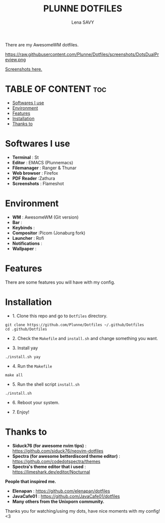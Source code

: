#+TITLE: PLUNNE DOTFILES
#+AUTHOR: Lena SAVY

There are my AwesomeWM dotfiles.

https://raw.githubusercontent.com/Plunne/Dotfiles/screenshots/DotsDualPreview.png

[[https://github.com/Plunne/Dotfiles/tree/screenshots][Screenshots here.]]

* TABLE OF CONTENT :toc:
- [[#softwares-i-use][Softwares I use]]
- [[#environment][Environment]]
- [[#features][Features]]
- [[#installation][Installation]]
- [[#thanks-to][Thanks to]]

* Softwares I use

- *Terminal* : St
- *Editor* : EMACS (Plunnemacs)
- *Filemanager* : Ranger & Thunar
- *Web browser* : Firefox
- *PDF Reader* :Zathura
- *Screenshots* : Flameshot

* Environment

- *WM* : AwesomeWM (Git version)
- *Bar* :
- *Keybinds* :
- *Compositor* :Picom (Jonaburg fork)
- *Launcher* : Rofi
- *Notifications* :
- *Wallpaper* :

* Features

There are some features you will have with my config.

* Installation

- 1. Clone this repo and go to =Dotfiles= directory.
#+begin_src shell
git clone https://github.com/Plunne/Dotfiles ~/.github/Dotfiles
cd .github/Dotfiles
#+end_src

- 2. Check the =Makefile= and =install.sh= and change something you want. 

- 3. Install yay
#+begin_src shell
./install.sh yay
#+end_src

- 4. Run the =Makefile=
#+begin_src shell
make all
#+end_src

- 5. Run the shell script =install.sh=
#+begin_src shell
./install.sh
#+end_src

- 6. Reboot your system.

- 7. Enjoy!

* Thanks to

- *Siduck76 (for awesome nvim tips)* : https://github.com/siduck76/neovim-dotfiles
- *Spectra (for awesome betterdiscord theme editor)* : https://github.com/codedotspectra/themes
- *Spectra's theme editor that i used* : https://limeshark.dev/editor/Nocturnal

*People that inspired me.*
- *Elenapan* : https://github.com/elenapan/dotfiles
- *JavaCafe01* : https://github.com/JavaCafe01/dotfiles
- *Many others from the Unixporn community.*

Thanks you for watching/using my dots, have nice moments with my config! <3
